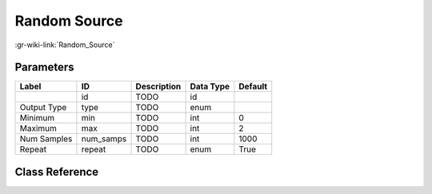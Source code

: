 -------------
Random Source
-------------

:gr-wiki-link:`Random_Source`

Parameters
**********

+-------------------------+-------------------------+-------------------------+-------------------------+-------------------------+
|Label                    |ID                       |Description              |Data Type                |Default                  |
+=========================+=========================+=========================+=========================+=========================+
|                         |id                       |TODO                     |id                       |                         |
+-------------------------+-------------------------+-------------------------+-------------------------+-------------------------+
|Output Type              |type                     |TODO                     |enum                     |                         |
+-------------------------+-------------------------+-------------------------+-------------------------+-------------------------+
|Minimum                  |min                      |TODO                     |int                      |0                        |
+-------------------------+-------------------------+-------------------------+-------------------------+-------------------------+
|Maximum                  |max                      |TODO                     |int                      |2                        |
+-------------------------+-------------------------+-------------------------+-------------------------+-------------------------+
|Num Samples              |num_samps                |TODO                     |int                      |1000                     |
+-------------------------+-------------------------+-------------------------+-------------------------+-------------------------+
|Repeat                   |repeat                   |TODO                     |enum                     |True                     |
+-------------------------+-------------------------+-------------------------+-------------------------+-------------------------+

Class Reference
*******************

.. tabs::

   .. group-tab:: Python
      TODO

   .. group-tab:: C++

      .. doxygengroup:: block_analog_random_source
         :content-only:
         :undoc-members:
         :private-members:
         :members:

